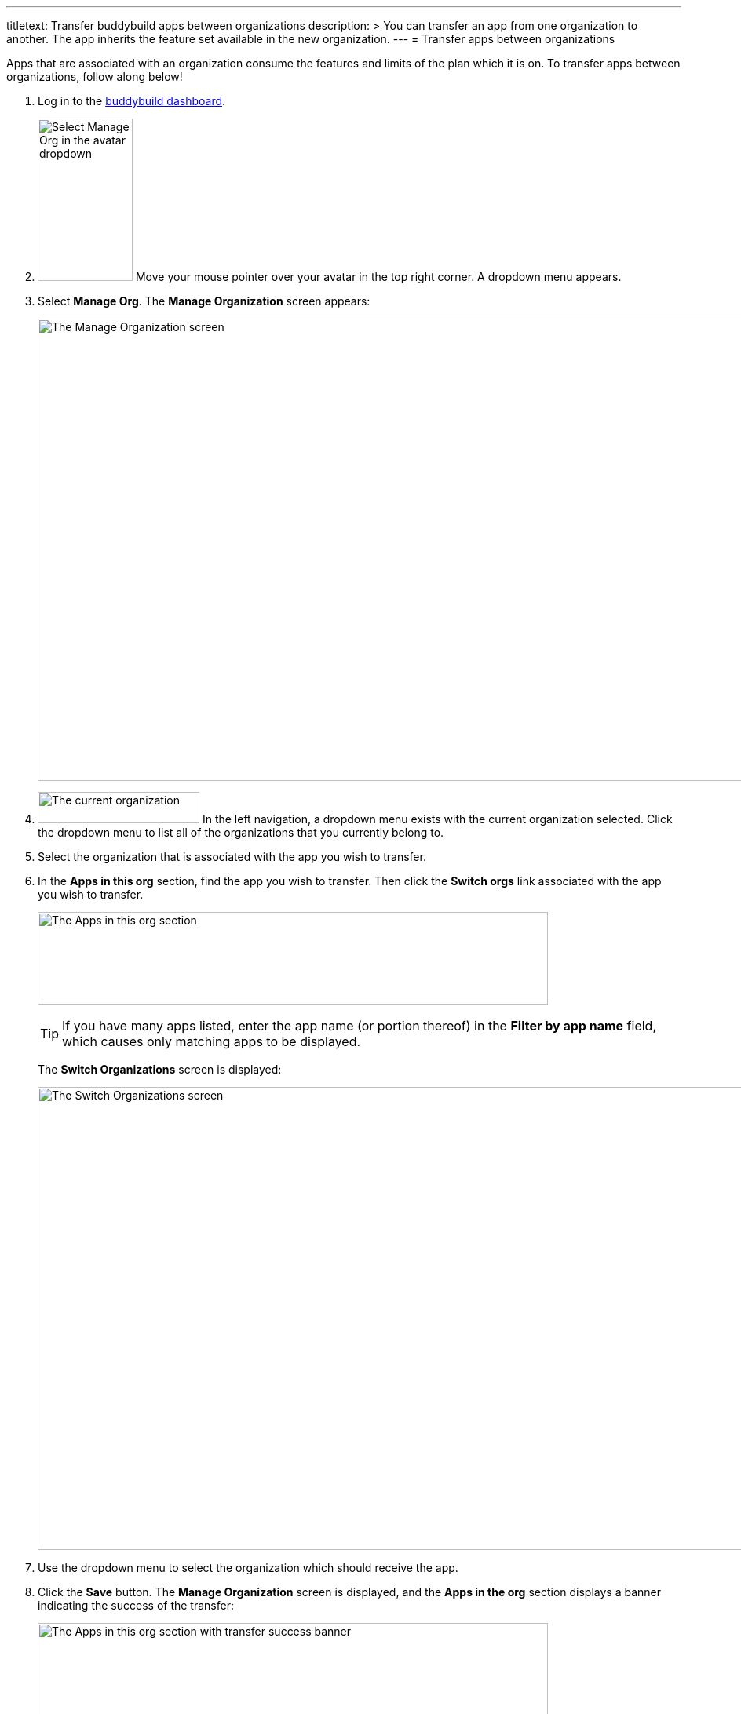---
titletext: Transfer buddybuild apps between organizations
description: >
  You can transfer an app from one organization to another. The app
  inherits the feature set available in the new organization.
---
= Transfer apps between organizations

Apps that are associated with an organization consume the features and
limits of the plan which it is on. To transfer apps between
organizations, follow along below!

. Log in to the link:https://dashboard.buddybuild.com/[buddybuild
  dashboard].

. image:../_img/dropdown-user-manage_org.png["Select Manage Org in the
  avatar dropdown", 121, 207, role="right"]
  Move your mouse pointer over your avatar in the top right corner. A
  dropdown menu appears.

. Select **Manage Org**. The **Manage Organization** screen appears:
+
image:../_img/screen-manage_org.png["The Manage Organization screen",
1280, 589, role="frame"]

. image:../_img/dropdown-organizations.png["The current organization", 206,
  40, role="right"]
  In the left navigation, a dropdown menu exists with the current
  organization selected. Click the dropdown menu to list all of the
  organizations that you currently belong to.

. Select the organization that is associated with the app you wish to
  transfer.

. In the **Apps in this org** section, find the app you wish to
  transfer. Then click the **Switch orgs** link associated with the app
  you wish to transfer.
+
image:img/area-apps_in_this_org.png["The Apps in this org
section",650,118]
+
[TIP]
=====
If you have many apps listed, enter the app name (or portion
thereof) in the **Filter by app name** field, which causes only matching
apps to be displayed.
=====
+
The **Switch Organizations** screen is displayed:
+
image:img/screen-switch_organizations.png["The Switch Organizations
screen", 1280, 590, role="frame"]

. Use the dropdown menu to select the organization which should receive
  the app.

. Click the **Save** button. The **Manage Organization** screen is
  displayed, and the **Apps in the org** section displays a banner
  indicating the success of the transfer:
+
image:img/area-apps_in_this_org-transferred.png["The Apps in this org
section with transfer success banner",650,206]

Your transferred app starts consuming the resources of the new
organization immediately!
